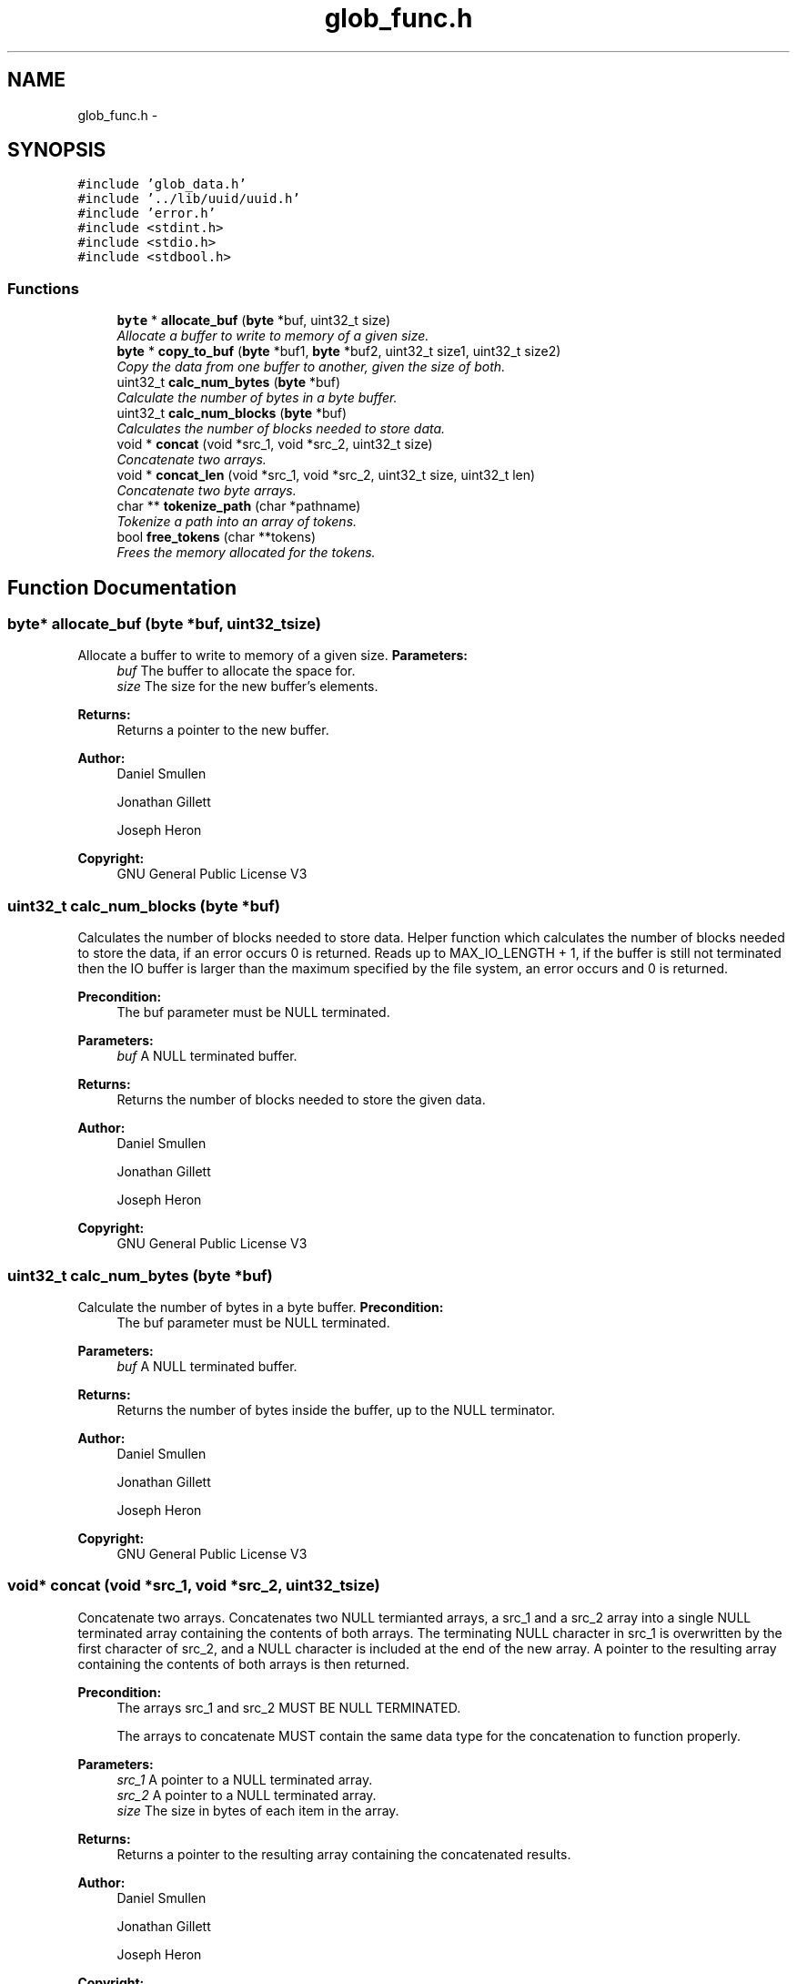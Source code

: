 .TH "glob_func.h" 3 "Mon Nov 26 2012" "Version 1.0" "SneakyFS" \" -*- nroff -*-
.ad l
.nh
.SH NAME
glob_func.h \- 
.SH SYNOPSIS
.br
.PP
\fC#include 'glob_data\&.h'\fP
.br
\fC#include '\&.\&./lib/uuid/uuid\&.h'\fP
.br
\fC#include 'error\&.h'\fP
.br
\fC#include <stdint\&.h>\fP
.br
\fC#include <stdio\&.h>\fP
.br
\fC#include <stdbool\&.h>\fP
.br

.SS "Functions"

.in +1c
.ti -1c
.RI "\fBbyte\fP * \fBallocate_buf\fP (\fBbyte\fP *buf, uint32_t size)"
.br
.RI "\fIAllocate a buffer to write to memory of a given size\&. \fP"
.ti -1c
.RI "\fBbyte\fP * \fBcopy_to_buf\fP (\fBbyte\fP *buf1, \fBbyte\fP *buf2, uint32_t size1, uint32_t size2)"
.br
.RI "\fICopy the data from one buffer to another, given the size of both\&. \fP"
.ti -1c
.RI "uint32_t \fBcalc_num_bytes\fP (\fBbyte\fP *buf)"
.br
.RI "\fICalculate the number of bytes in a byte buffer\&. \fP"
.ti -1c
.RI "uint32_t \fBcalc_num_blocks\fP (\fBbyte\fP *buf)"
.br
.RI "\fICalculates the number of blocks needed to store data\&. \fP"
.ti -1c
.RI "void * \fBconcat\fP (void *src_1, void *src_2, uint32_t size)"
.br
.RI "\fIConcatenate two arrays\&. \fP"
.ti -1c
.RI "void * \fBconcat_len\fP (void *src_1, void *src_2, uint32_t size, uint32_t len)"
.br
.RI "\fIConcatenate two byte arrays\&. \fP"
.ti -1c
.RI "char ** \fBtokenize_path\fP (char *pathname)"
.br
.RI "\fITokenize a path into an array of tokens\&. \fP"
.ti -1c
.RI "bool \fBfree_tokens\fP (char **tokens)"
.br
.RI "\fIFrees the memory allocated for the tokens\&. \fP"
.in -1c
.SH "Function Documentation"
.PP 
.SS "\fBbyte\fP* allocate_buf (\fBbyte\fP *buf, uint32_tsize)"

.PP
Allocate a buffer to write to memory of a given size\&. \fBParameters:\fP
.RS 4
\fIbuf\fP The buffer to allocate the space for\&.
.br
\fIsize\fP The size for the new buffer's elements\&.
.RE
.PP
\fBReturns:\fP
.RS 4
Returns a pointer to the new buffer\&.
.RE
.PP
\fBAuthor:\fP
.RS 4
Daniel Smullen
.PP
Jonathan Gillett
.PP
Joseph Heron
.RE
.PP
\fBCopyright:\fP
.RS 4
GNU General Public License V3 
.RE
.PP

.SS "uint32_t calc_num_blocks (\fBbyte\fP *buf)"

.PP
Calculates the number of blocks needed to store data\&. Helper function which calculates the number of blocks needed to store the data, if an error occurs 0 is returned\&. Reads up to MAX_IO_LENGTH + 1, if the buffer is still not terminated then the IO buffer is larger than the maximum specified by the file system, an error occurs and 0 is returned\&.
.PP
\fBPrecondition:\fP
.RS 4
The buf parameter must be NULL terminated\&.
.RE
.PP
\fBParameters:\fP
.RS 4
\fIbuf\fP A NULL terminated buffer\&.
.RE
.PP
\fBReturns:\fP
.RS 4
Returns the number of blocks needed to store the given data\&.
.RE
.PP
\fBAuthor:\fP
.RS 4
Daniel Smullen
.PP
Jonathan Gillett
.PP
Joseph Heron
.RE
.PP
\fBCopyright:\fP
.RS 4
GNU General Public License V3 
.RE
.PP

.SS "uint32_t calc_num_bytes (\fBbyte\fP *buf)"

.PP
Calculate the number of bytes in a byte buffer\&. \fBPrecondition:\fP
.RS 4
The buf parameter must be NULL terminated\&.
.RE
.PP
\fBParameters:\fP
.RS 4
\fIbuf\fP A NULL terminated buffer\&.
.RE
.PP
\fBReturns:\fP
.RS 4
Returns the number of bytes inside the buffer, up to the NULL terminator\&.
.RE
.PP
\fBAuthor:\fP
.RS 4
Daniel Smullen
.PP
Jonathan Gillett
.PP
Joseph Heron
.RE
.PP
\fBCopyright:\fP
.RS 4
GNU General Public License V3 
.RE
.PP

.SS "void* concat (void *src_1, void *src_2, uint32_tsize)"

.PP
Concatenate two arrays\&. Concatenates two NULL termianted arrays, a src_1 and a src_2 array into a single NULL terminated array containing the contents of both arrays\&. The terminating NULL character in src_1 is overwritten by the first character of src_2, and a NULL character is included at the end of the new array\&. A pointer to the resulting array containing the contents of both arrays is then returned\&.
.PP
\fBPrecondition:\fP
.RS 4
The arrays src_1 and src_2 MUST BE NULL TERMINATED\&.
.PP
The arrays to concatenate MUST contain the same data type for the concatenation to function properly\&.
.RE
.PP
\fBParameters:\fP
.RS 4
\fIsrc_1\fP A pointer to a NULL terminated array\&.
.br
\fIsrc_2\fP A pointer to a NULL terminated array\&.
.br
\fIsize\fP The size in bytes of each item in the array\&.
.RE
.PP
\fBReturns:\fP
.RS 4
Returns a pointer to the resulting array containing the concatenated results\&.
.RE
.PP
\fBAuthor:\fP
.RS 4
Daniel Smullen
.PP
Jonathan Gillett
.PP
Joseph Heron
.RE
.PP
\fBCopyright:\fP
.RS 4
GNU General Public License V3 
.RE
.PP

.SS "void* concat_len (void *src_1, void *src_2, uint32_tsize, uint32_tlen)"

.PP
Concatenate two byte arrays\&. Concatenates a specified number of bytes from src_2 to src_1, into a single NULL terminated array containing the contents of both arrays\&. The difference is that when performing concatenation it concatenates a specified number of bytes from src_2 to src_1\&. The terminating NULL character in src_1 is overwritten by the first character of src_2, and a NULL character is included at the end of the new array\&. A pointer to the resulting array containing the contents of both arrays is then returned\&.
.PP
\fBPrecondition:\fP
.RS 4
The array src_1 MUST BE NULL TERMINATED\&.
.PP
The arrays to concatenate MUST contain the same data type for the concatenation to function properly\&.
.PP
The specified length, must be <= the length of src_2\&.
.RE
.PP
\fBParameters:\fP
.RS 4
\fIsrc_1\fP A pointer to a NULL terminated array\&.
.br
\fIsrc_2\fP A pointer to an array\&.
.br
\fIsize\fP The size in bytes of each item in the array\&.
.br
\fIlen\fP The length in BYTES of the data to concatenate from src_2 to src_1\&.
.RE
.PP
\fBReturns:\fP
.RS 4
Returns a pointer to the resulting array containing the concatenated results\&.
.RE
.PP
\fBAuthor:\fP
.RS 4
Daniel Smullen
.PP
Jonathan Gillett
.PP
Joseph Heron
.RE
.PP
\fBCopyright:\fP
.RS 4
GNU General Public License V3 
.RE
.PP

.SS "\fBbyte\fP* copy_to_buf (\fBbyte\fP *buf1, \fBbyte\fP *buf2, uint32_tsize1, uint32_tsize2)"

.PP
Copy the data from one buffer to another, given the size of both\&. \fBParameters:\fP
.RS 4
\fIbuf1\fP The buffer to copy from\&.
.br
\fIbuf2\fP The buffer to copy to\&.
.br
\fIsize1\fP The size of the buffer to copy from\&.
.br
\fIsize2\fP The size of the buffer to copy to\&.
.RE
.PP
\fBReturns:\fP
.RS 4
Returns the second buffer with the contents of the first buffer inside\&.
.RE
.PP
\fBAuthor:\fP
.RS 4
Daniel Smullen
.PP
Jonathan Gillett
.PP
Joseph Heron
.RE
.PP
\fBCopyright:\fP
.RS 4
GNU General Public License V3 
.RE
.PP

.SS "bool free_tokens (char **tokens)"

.PP
Frees the memory allocated for the tokens\&. This function is used to free memory used by dynamic memory allocation methods required for two dimensional string manipulation, preventing memory leaks\&.
.PP
\fBParameters:\fP
.RS 4
\fItokens\fP The NULL terminated 2D array filled with tokens to be freed\&.
.RE
.PP
\fBReturns:\fP
.RS 4
Returns true if the memory was freed, false if an error occurred\&. 
.RE
.PP

.SS "char** tokenize_path (char *pathname)"

.PP
Tokenize a path into an array of tokens\&. Tokenizes the path provided into an array of tokens for each component in the path and returns an array to a null terminated array of tokens\&. For example using pathname = '/foo/bar' the resulting tokens array would be: * [0] => 'foo' [1] => 'bar' [2] => NULL If an error occurs a NULL pointer will be returned\&. Tokens are each a string, therefore the resultant pointer will point to a two-dimensional array of characters\&.
.PP
\fBPrecondition:\fP
.RS 4
Each component in the pathname must be at most (including the NULL termination) MAX_NAME_LEN otherwise an error occurs, and a NULL pointer returned\&.
.RE
.PP
\fBParameters:\fP
.RS 4
\fIpathname\fP The pathname to tokenize\&.
.RE
.PP
\fBReturns:\fP
.RS 4
Returns a pointer to the 2D tokens array\&.
.RE
.PP
\fBAuthor:\fP
.RS 4
Daniel Smullen
.PP
Jonathan Gillett
.PP
Joseph Heron
.RE
.PP
\fBCopyright:\fP
.RS 4
GNU General Public License V3 
.RE
.PP

.SH "Author"
.PP 
Generated automatically by Doxygen for SneakyFS from the source code\&.
